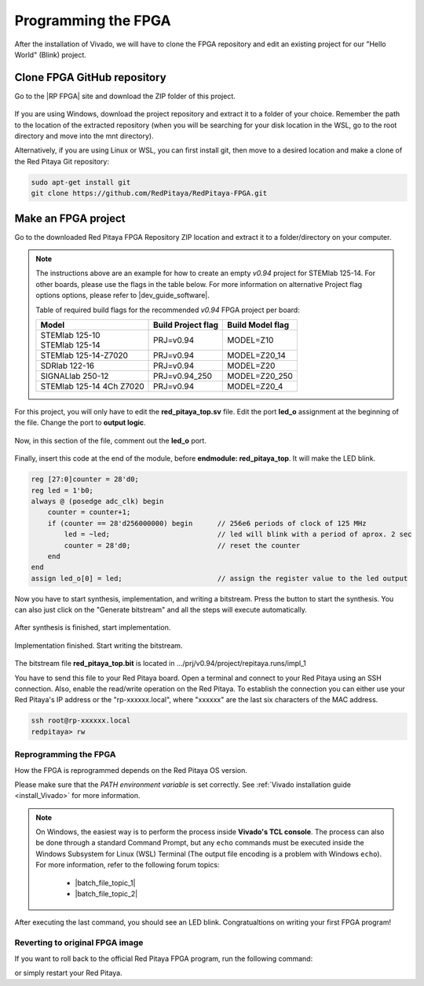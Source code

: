 .. _create_fpga_project:

####################
Programming the FPGA
####################

After the installation of Vivado, we will have to clone the FPGA repository and edit an existing project for our "Hello World" (Blink) project.

****************************
Clone FPGA GitHub repository
****************************

Go to the |RP FPGA| site and download the ZIP folder of this project.
 
.. figure:: img/FPGArepository.jpg
     :width: 1000
     :align: center

.. |RP FPGA| raw:: html

     <a href="https://github.com/RedPitaya/RedPitaya-FPGA" target="_blank">Red Pitaya FPGA Github</a>


If you are using Windows, download the project repository and extract it to a folder of your choice. Remember the path to the location of the extracted repository (when you will be searching for your disk location in the WSL, go to the root directory and move into the mnt directory). 

Alternatively, if you are using Linux or WSL, you can first install git, then move to a desired location and make a clone of the Red Pitaya Git repository:

.. code-block:: bash

    sudo apt-get install git
    git clone https://github.com/RedPitaya/RedPitaya-FPGA.git



********************
Make an FPGA project
********************

Go to the downloaded Red Pitaya FPGA Repository ZIP location and extract it to a folder/directory on your computer.


.. tabs::

     .. tab:: Linux

          Open Vivado and using the TCL console navigate to the extracted folder and make a Vivado project.

          .. code-block:: bash

               . /opt/Xilinx/Vivado/2020.1/settings64.sh
               cd Downloads/
               cd RedPitaya-FPGA/
               make project PRJ=v0.94 MODEL=Z10

          .. figure:: ../img/Screen9.png
               :width: 800
               :align: center


     .. tab:: Windows

          Open Vivado, and using the TCL console, navigate to the extracted folder and make a Vivado project.
          Alternatively, search for **Vivado HLS 2020.1 Command Prompt** and launch it.

          Navigate to the extracted folder and make a Vivado project:

          .. code-block:: bash

               cd Downloads/
               cd RedPitaya-FPGA/
               make project PRJ=v0.94 MODEL=Z10

          .. figure:: ../img/Vivado_HLS_console_windows.png
               :width: 800
               :align: center



.. note::

    The instructions above are an example for how to create an empty *v0.94* project for STEMlab 125-14. For other boards, please use the flags in the table below. For more information on alternative Project flag options options, please refer to |dev_guide_software|.

    Table of required build flags for the recommended *v0.94* FPGA project per board:
    
    +------------------------------+---------------------+---------------------+
    | Model                        | Build Project flag  | Build Model flag    |
    +==============================+=====================+=====================+
    | | STEMlab 125-10             | PRJ=v0.94           | MODEL=Z10           |
    | | STEMlab 125-14             |                     |                     |
    +------------------------------+---------------------+---------------------+
    | STEMlab 125-14-Z7020         | PRJ=v0.94           | MODEL=Z20_14        |
    +------------------------------+---------------------+---------------------+
    | SDRlab 122-16                | PRJ=v0.94           | MODEL=Z20           |
    +------------------------------+---------------------+---------------------+
    | SIGNALlab 250-12             | PRJ=v0.94_250       | MODEL=Z20_250       |
    +------------------------------+---------------------+---------------------+
    | STEMlab 125-14 4Ch Z7020     | PRJ=v0.94           | MODEL=Z20_4         |
    +------------------------------+---------------------+---------------------+


.. |dev_guide_software| raw:: html

    <a href="https://redpitaya.readthedocs.io/en/latest/developerGuide/software/build/fpga/fpga.html#build-fpga-image" target="_blank">Developers Guide Software</a>



For this project, you will only have to edit the **red_pitaya_top.sv** file. Edit the port **led_o** assignment at the beginning of the file. Change the port to **output logic**.

.. figure:: img/outputled1.png
    :width: 800
    :align: center

Now, in this section of the file, comment out the **led_o** port.

.. figure:: img/commentled.png
    :width: 800
    :align: center

Finally, insert this code at the end of the module, before **endmodule: red_pitaya_top**. It will make the LED blink.

.. code-block:: Verilog

    reg [27:0]counter = 28'd0; 
    reg led = 1'b0;
    always @ (posedge adc_clk) begin
        counter = counter+1;
        if (counter == 28'd256000000) begin      // 256e6 periods of clock of 125 MHz
            led = ~led;                          // led will blink with a period of aprox. 2 sec
            counter = 28'd0;                     // reset the counter
        end 
    end
    assign led_o[0] = led;                       // assign the register value to the led output


.. figure:: img/codigoled.png
    :width: 800
    :align: center

Now you have to start synthesis, implementation, and writing a bitstream. Press the button to start the synthesis. You can also just click on the "Generate bitstream" and all the steps will execute automatically.

.. figure:: img/sith.png
    :width: 800
    :align: center

After synthesis is finished, start implementation.

.. figure:: img/implementation.png
    :width: 800
    :align: center

Implementation finished. Start writing the bitstream.

.. figure:: img/bitstream.png
    :width: 800
    :align: center

The bitstream file **red_pitaya_top.bit** is located in .../prj/v0.94/project/repitaya.runs/impl_1

You have to send this file to your Red Pitaya board. Open a terminal and connect to your Red Pitaya using an SSH connection. Also, enable the read/write operation on the Red Pitaya. To establish the connection you can either use your Red Pitaya's IP address or the "rp-xxxxxx.local", where "xxxxxx" are the last six characters of the MAC address.

.. code-block:: bash
    
    ssh root@rp-xxxxxx.local
    redpitaya> rw


Reprogramming the FPGA
=========================

How the FPGA is reprogrammed depends on the Red Pitaya OS version.

Please make sure that the *PATH environment variable* is set correctly. See :ref:`Vivado installation guide <install_Vivado>` for more information.

.. note::

   On Windows, the easiest way is to perform the process inside **Vivado's TCL console**. The process can also be done through a standard Command Prompt, but any ``echo`` commands must be executed inside the Windows Subsystem for Linux (WSL) Terminal (The output file encoding is a problem with Windows ``echo``). For more information, refer to the following forum topics:
   
       - |batch_file_topic_1|
       - |batch_file_topic_2|

.. |batch_file_topic_1| raw:: html

      <a href="https://superuser.com/questions/601282/%cc%81-is-not-recognized-as-an-internal-or-external-command" target="_blank">́╗┐' is not recognized as an internal or external command</a>

.. |batch_file_topic_2| raw:: html

      <a href="https://devblogs.microsoft.com/oldnewthing/20210726-00/?p=105483" target="_blank">Diagnosing why your batch file prints a garbage character, one character, and nothing more</a>

.. tabs::

    .. tab:: OS version 1.04 or older

        Please note that you need to change the forward slashes to backward slashes on Windows.

        1. Open Terminal or CMD and go to the .bit file location.

        .. code-block:: bash
    
            cd <Path/to/RedPitaya/repository>/prj/v0.94/project/repitaya.runs/impl_1

        2. Send the file .bit (*red_pitaya_top.bit* is the default name) to the Red Pitaya with the ``scp`` command.

        .. code-block:: bash

            scp red_pitaya_top.bit root@rp-xxxxxx.local:/root

        3. Now establish an SSH communication with your Red Pitaya and check if you have the copy *red_pitaya_top.bit* in the root directory.

        .. code-block:: bash

            redpitaya> ls

        4. Load the *red_pitaya_top.bit* to **xdevcfg** with

        .. code-block:: bash

            redpitaya> cat red_pitaya_top.bit > /dev/xdevcfg

    .. tab:: OS version 2.00

        The 2.00 OS uses a new mechanism of loading the FPGA. The process will depend on whether you are using Linux or Windows as the ``echo`` command functinality differs bewteen the two.

        Please note that you need to change the forward slashes to backward slashes on Windows.

        1. On Windows, open **Vivado** and use the **TCL console**. Alternatively, use **Vivado HSL Command Prompt** (use Windows search to find it). Navigate to the *.bit* file location.

           On Linux, open the **Terminal** and go to the *.bit* file location.

           .. code-block:: bash

               cd <Path/to/RedPitaya/repository>/prj/v0.94/project/repitaya.runs/impl_1

        2. Create *.bif* file (for example, *red_pitaya_top.bif*) and use it to generate a binary bitstream file (*red_pitaya_top.bit.bin*)

           **Windows (Vivado TCL console or Vivado HSL Command Prompt):**

           .. code-block:: bash

               echo all:{ red_pitaya_top.bit } >  red_pitaya_top.bif
               bootgen -image red_pitaya_top.bif -arch zynq -process_bitstream bin -o red_pitaya_top.bit.bin -w

           **Linux and Windows (WSL + Normal CMD):**

           .. code-block:: bash

               echo -n "all:{ red_pitaya_top.bit }" >  red_pitaya_top.bif
               bootgen -image red_pitaya_top.bif -arch zynq -process_bitstream bin -o red_pitaya_top.bit.bin -w

        3. Using a standard command prompt, send the file *.bit.bin* to the Red Pitaya with the ``scp`` command.

           .. code-block:: bash
   
               scp red_pitaya_top.bit.bin root@rp-xxxxxx.local:/root

        4. Now establish an SSH communication with your Red Pitaya and check if you have the copy *red_pitaya_top.bit.bin* in the root directory.

           .. code-block:: bash

               redpitaya> ls

        5. Load the *red_pitaya_top.bit.bin* image into the FPGA:

           .. code-block:: bash

               redpitaya> fpgautil -b red_pitaya_top.bit.bin

After executing the last command, you should see an LED blink. Congratualtions on writing your first FPGA program!


Reverting to original FPGA image
==================================

If you want to roll back to the official Red Pitaya FPGA program, run the following command:

.. tabs::

    .. group-tab:: OS version 1.04 or older

        .. code-block:: shell-session

            redpitaya> cat /opt/redpitaya/fpga/fpga_0.94.bit > /dev/xdevcfg

    .. group-tab:: OS version 2.00

        .. code-block:: shell-session

            redpitaya> overlay.sh v0.94

or simply restart your Red Pitaya.

